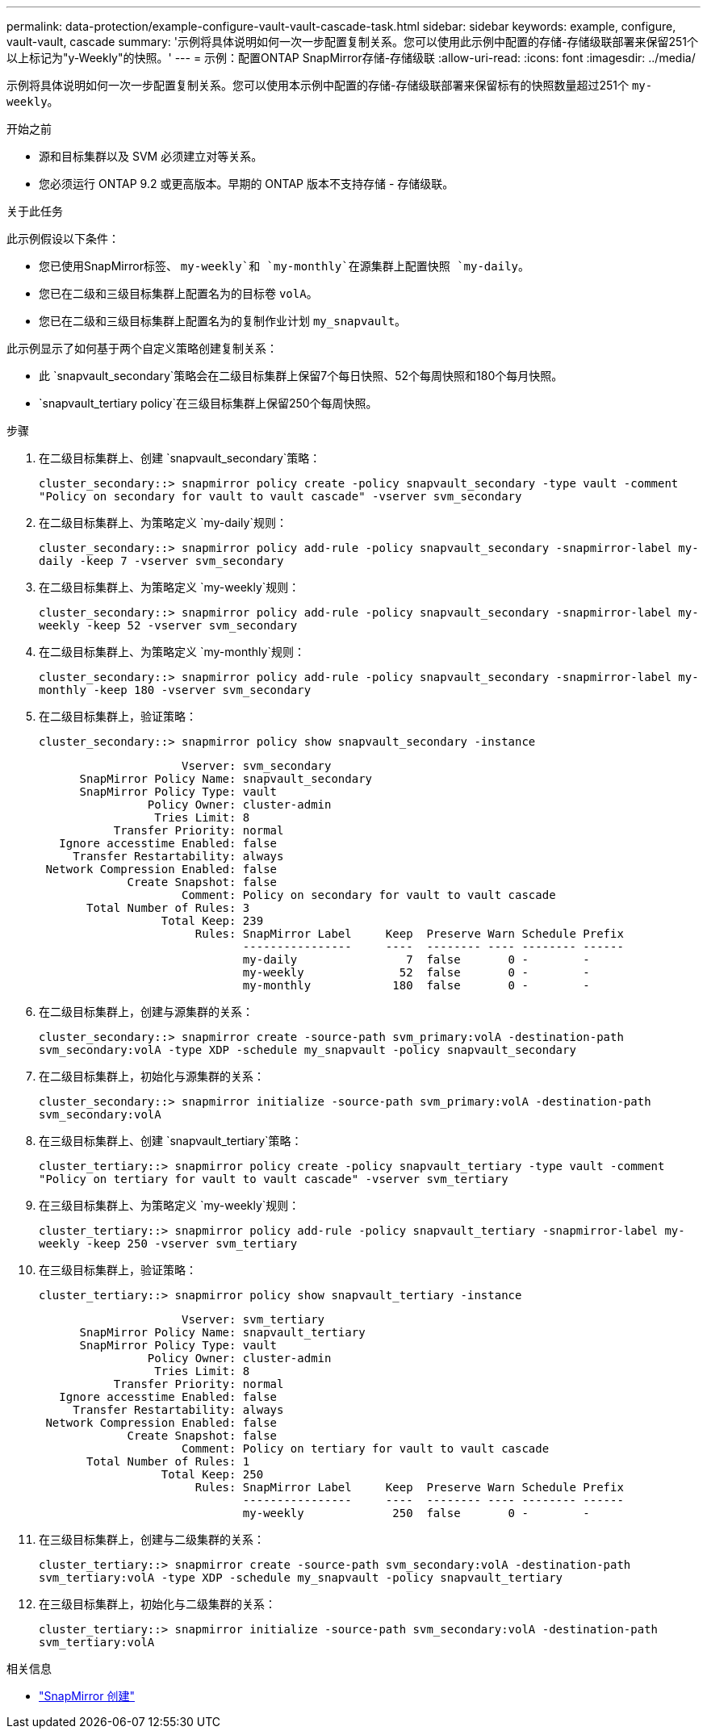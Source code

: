 ---
permalink: data-protection/example-configure-vault-vault-cascade-task.html 
sidebar: sidebar 
keywords: example, configure, vault-vault, cascade 
summary: '示例将具体说明如何一次一步配置复制关系。您可以使用此示例中配置的存储-存储级联部署来保留251个以上标记为"y-Weekly"的快照。' 
---
= 示例：配置ONTAP SnapMirror存储-存储级联
:allow-uri-read: 
:icons: font
:imagesdir: ../media/


[role="lead"]
示例将具体说明如何一次一步配置复制关系。您可以使用本示例中配置的存储-存储级联部署来保留标有的快照数量超过251个 `my-weekly`。

.开始之前
* 源和目标集群以及 SVM 必须建立对等关系。
* 您必须运行 ONTAP 9.2 或更高版本。早期的 ONTAP 版本不支持存储 - 存储级联。


.关于此任务
此示例假设以下条件：

* 您已使用SnapMirror标签、 `my-weekly`和 `my-monthly`在源集群上配置快照 `my-daily`。
* 您已在二级和三级目标集群上配置名为的目标卷 `volA`。
* 您已在二级和三级目标集群上配置名为的复制作业计划 `my_snapvault`。


此示例显示了如何基于两个自定义策略创建复制关系：

* 此 `snapvault_secondary`策略会在二级目标集群上保留7个每日快照、52个每周快照和180个每月快照。
*  `snapvault_tertiary policy`在三级目标集群上保留250个每周快照。


.步骤
. 在二级目标集群上、创建 `snapvault_secondary`策略：
+
`cluster_secondary::> snapmirror policy create -policy snapvault_secondary -type vault -comment "Policy on secondary for vault to vault cascade" -vserver svm_secondary`

. 在二级目标集群上、为策略定义 `my-daily`规则：
+
`cluster_secondary::> snapmirror policy add-rule -policy snapvault_secondary -snapmirror-label my-daily -keep 7 -vserver svm_secondary`

. 在二级目标集群上、为策略定义 `my-weekly`规则：
+
`cluster_secondary::> snapmirror policy add-rule -policy snapvault_secondary -snapmirror-label my-weekly -keep 52 -vserver svm_secondary`

. 在二级目标集群上、为策略定义 `my-monthly`规则：
+
`cluster_secondary::> snapmirror policy add-rule -policy snapvault_secondary -snapmirror-label my-monthly -keep 180 -vserver svm_secondary`

. 在二级目标集群上，验证策略：
+
`cluster_secondary::> snapmirror policy show snapvault_secondary -instance`

+
[listing]
----
                     Vserver: svm_secondary
      SnapMirror Policy Name: snapvault_secondary
      SnapMirror Policy Type: vault
                Policy Owner: cluster-admin
                 Tries Limit: 8
           Transfer Priority: normal
   Ignore accesstime Enabled: false
     Transfer Restartability: always
 Network Compression Enabled: false
             Create Snapshot: false
                     Comment: Policy on secondary for vault to vault cascade
       Total Number of Rules: 3
                  Total Keep: 239
                       Rules: SnapMirror Label     Keep  Preserve Warn Schedule Prefix
                              ----------------     ----  -------- ---- -------- ------
                              my-daily                7  false       0 -        -
                              my-weekly              52  false       0 -        -
                              my-monthly            180  false       0 -        -
----
. 在二级目标集群上，创建与源集群的关系：
+
`cluster_secondary::> snapmirror create -source-path svm_primary:volA -destination-path svm_secondary:volA -type XDP -schedule my_snapvault -policy snapvault_secondary`

. 在二级目标集群上，初始化与源集群的关系：
+
`cluster_secondary::> snapmirror initialize -source-path svm_primary:volA -destination-path svm_secondary:volA`

. 在三级目标集群上、创建 `snapvault_tertiary`策略：
+
`cluster_tertiary::> snapmirror policy create -policy snapvault_tertiary -type vault -comment "Policy on tertiary for vault to vault cascade" -vserver svm_tertiary`

. 在三级目标集群上、为策略定义 `my-weekly`规则：
+
`cluster_tertiary::> snapmirror policy add-rule -policy snapvault_tertiary -snapmirror-label my-weekly -keep 250 -vserver svm_tertiary`

. 在三级目标集群上，验证策略：
+
`cluster_tertiary::> snapmirror policy show snapvault_tertiary -instance`

+
[listing]
----
                     Vserver: svm_tertiary
      SnapMirror Policy Name: snapvault_tertiary
      SnapMirror Policy Type: vault
                Policy Owner: cluster-admin
                 Tries Limit: 8
           Transfer Priority: normal
   Ignore accesstime Enabled: false
     Transfer Restartability: always
 Network Compression Enabled: false
             Create Snapshot: false
                     Comment: Policy on tertiary for vault to vault cascade
       Total Number of Rules: 1
                  Total Keep: 250
                       Rules: SnapMirror Label     Keep  Preserve Warn Schedule Prefix
                              ----------------     ----  -------- ---- -------- ------
                              my-weekly             250  false       0 -        -
----
. 在三级目标集群上，创建与二级集群的关系：
+
`cluster_tertiary::> snapmirror create -source-path svm_secondary:volA -destination-path svm_tertiary:volA -type XDP -schedule my_snapvault -policy snapvault_tertiary`

. 在三级目标集群上，初始化与二级集群的关系：
+
`cluster_tertiary::> snapmirror initialize -source-path svm_secondary:volA -destination-path svm_tertiary:volA`



.相关信息
* link:https://docs.netapp.com/us-en/ontap-cli/snapmirror-create.html["SnapMirror 创建"^]

